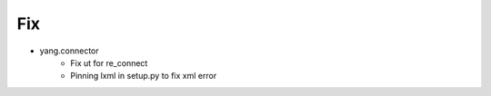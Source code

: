 --------------------------------------------------------------------------------
                                Fix
--------------------------------------------------------------------------------
* yang.connector
    * Fix ut for re_connect
    * Pinning lxml in setup.py to fix xml error